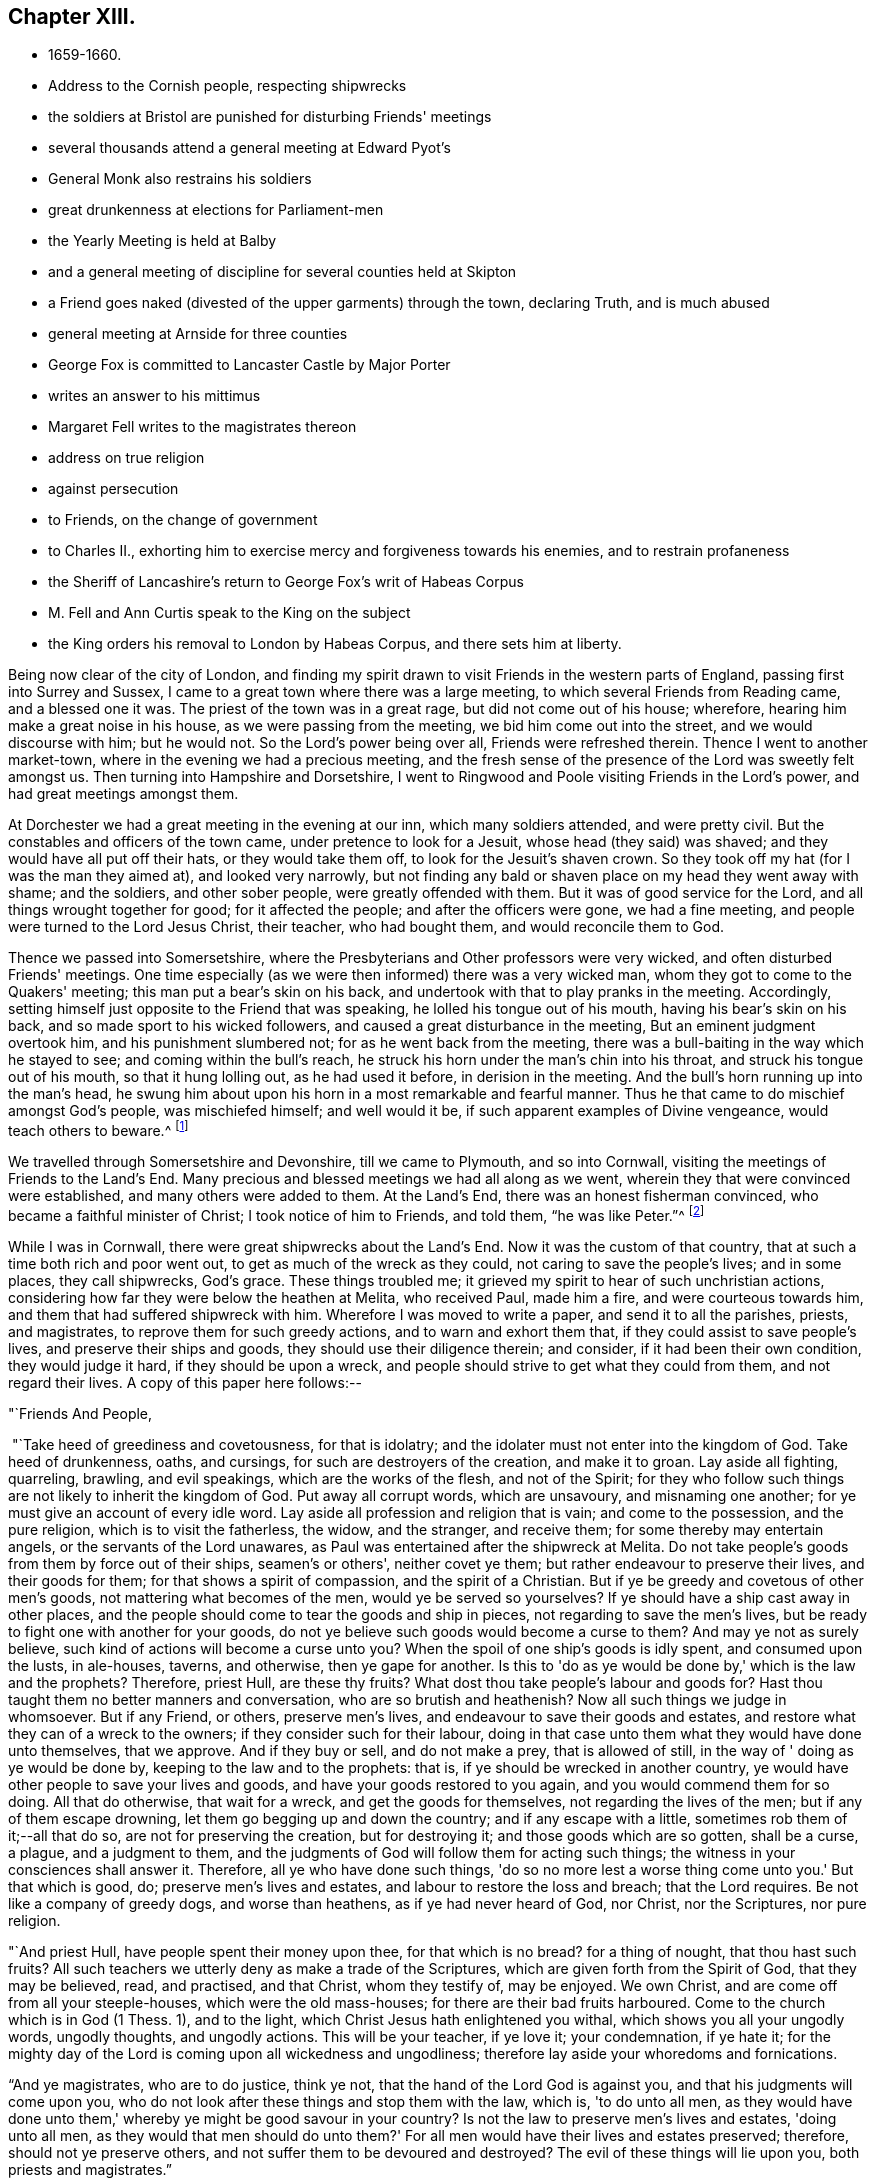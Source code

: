 == Chapter XIII.

[.chapter-synopsis]
* 1659-1660.
* Address to the Cornish people, respecting shipwrecks
* the soldiers at Bristol are punished for disturbing Friends' meetings
* several thousands attend a general meeting at Edward Pyot's
* General Monk also restrains his soldiers
* great drunkenness at elections for Parliament-men
* the Yearly Meeting is held at Balby
* and a general meeting of discipline for several counties held at Skipton
* a Friend goes naked (divested of the upper garments) through the town, declaring Truth, and is much abused
* general meeting at Arnside for three counties
* George Fox is committed to Lancaster Castle by Major Porter
* writes an answer to his mittimus
* Margaret Fell writes to the magistrates thereon
* address on true religion
* against persecution
* to Friends, on the change of government
* to Charles II., exhorting him to exercise mercy and forgiveness towards his enemies, and to restrain profaneness
* the Sheriff of Lancashire's return to George Fox's writ of Habeas Corpus
* M. Fell and Ann Curtis speak to the King on the subject
* the King orders his removal to London by Habeas Corpus, and there sets him at liberty.

Being now clear of the city of London,
and finding my spirit drawn to visit Friends in the western parts of England,
passing first into Surrey and Sussex,
I came to a great town where there was a large meeting,
to which several Friends from Reading came, and a blessed one it was.
The priest of the town was in a great rage, but did not come out of his house; wherefore,
hearing him make a great noise in his house, as we were passing from the meeting,
we bid him come out into the street, and we would discourse with him; but he would not.
So the Lord's power being over all, Friends were refreshed therein.
Thence I went to another market-town, where in the evening we had a precious meeting,
and the fresh sense of the presence of the Lord was sweetly felt amongst us.
Then turning into Hampshire and Dorsetshire,
I went to Ringwood and Poole visiting Friends in the Lord's power,
and had great meetings amongst them.

At Dorchester we had a great meeting in the evening at our inn,
which many soldiers attended, and were pretty civil.
But the constables and officers of the town came, under pretence to look for a Jesuit,
whose head (they said) was shaved; and they would have all put off their hats,
or they would take them off, to look for the Jesuit's shaven crown.
So they took off my hat (for I was the man they aimed at), and looked very narrowly,
but not finding any bald or shaven place on my head they went away with shame;
and the soldiers, and other sober people, were greatly offended with them.
But it was of good service for the Lord, and all things wrought together for good;
for it affected the people; and after the officers were gone, we had a fine meeting,
and people were turned to the Lord Jesus Christ, their teacher, who had bought them,
and would reconcile them to God.

Thence we passed into Somersetshire,
where the Presbyterians and Other professors were very wicked,
and often disturbed Friends' meetings.
One time especially (as we were then informed) there was a very wicked man,
whom they got to come to the Quakers' meeting; this man put a bear's skin on his back,
and undertook with that to play pranks in the meeting.
Accordingly, setting himself just opposite to the Friend that was speaking,
he lolled his tongue out of his mouth, having his bear's skin on his back,
and so made sport to his wicked followers, and caused a great disturbance in the meeting,
But an eminent judgment overtook him, and his punishment slumbered not;
for as he went back from the meeting,
there was a bull-baiting in the way which he stayed to see;
and coming within the bull's reach,
he struck his horn under the man's chin into his throat,
and struck his tongue out of his mouth, so that it hung lolling out,
as he had used it before, in derision in the meeting.
And the bull's horn running up into the man's head,
he swung him about upon his horn in a most remarkable and fearful manner.
Thus he that came to do mischief amongst God's people, was mischiefed himself;
and well would it be, if such apparent examples of Divine vengeance,
would teach others to beware.^
footnote:[Many were the judgments which overtook the persecutors of the Early Friends,
as related in their journals, and the histories of the Society.
The following occurred in Scotland, as related in Jaffray's diary:--"`James Skene,
who was generally known by the name of 'White James,' to distinguish
him from a very abusive and wicked man of the same name,
called 'Black James,' took great delight in inventing malicious slanders against Friends.
On one occasion, whilst he was repeating some wicked verses,
which he had composed on purpose to defame a worthy and innocent person,
he was in that instant suddenly struck down as one dead,
and was for some time deprived of his senses.
When he recovered, he acknowledged the just judgment of God upon him,
confessed the offence he had committed against this innocent people,
and gave proof of repentance by ever after abstaining from such practices.`"]

We travelled through Somersetshire and Devonshire, till we came to Plymouth,
and so into Cornwall, visiting the meetings of Friends to the Land's End.
Many precious and blessed meetings we had all along as we went,
wherein they that were convinced were established, and many others were added to them.
At the Land's End, there was an honest fisherman convinced,
who became a faithful minister of Christ; I took notice of him to Friends, and told them,
"`he was like Peter.`"^
footnote:[The honest fisherman mentioned here was Nicholas Jose,
who was a great sufferer for Christ's sake,
both in loss of goods and imprisonments in Launceston jail,
Pendenuis castle, and other places;
indeed scarcely a year passed over without his being called on to suffer
severely in some way or other for the testimony of a good conscience.
He was imprisoned with twenty-four other Friends, about the year 1689,
and continued in confinement till 1695.
For an interesting account of this worthy man,
see _Select Miscellanies,_ vol. iv., 250-255.]

While I was in Cornwall, there were great shipwrecks about the Land's End.
Now it was the custom of that country, that at such a time both rich and poor went out,
to get as much of the wreck as they could, not caring to save the people's lives;
and in some places, they call shipwrecks, God's grace.
These things troubled me; it grieved my spirit to hear of such unchristian actions,
considering how far they were below the heathen at Melita, who received Paul,
made him a fire, and were courteous towards him,
and them that had suffered shipwreck with him.
Wherefore I was moved to write a paper, and send it to all the parishes, priests,
and magistrates, to reprove them for such greedy actions,
and to warn and exhort them that, if they could assist to save people's lives,
and preserve their ships and goods, they should use their diligence therein;
and consider, if it had been their own condition, they would judge it hard,
if they should be upon a wreck,
and people should strive to get what they could from them, and not regard their lives.
A copy of this paper here follows:--

[.salutation]
"`Friends And People,

 "`Take heed of greediness and covetousness, for that is idolatry;
and the idolater must not enter into the kingdom of God.
Take heed of drunkenness, oaths, and cursings, for such are destroyers of the creation,
and make it to groan.
Lay aside all fighting, quarreling, brawling, and evil speakings,
which are the works of the flesh, and not of the Spirit;
for they who follow such things are not likely to inherit the kingdom of God.
Put away all corrupt words, which are unsavoury, and misnaming one another;
for ye must give an account of every idle word.
Lay aside all profession and religion that is vain; and come to the possession,
and the pure religion, which is to visit the fatherless, the widow, and the stranger,
and receive them; for some thereby may entertain angels,
or the servants of the Lord unawares,
as Paul was entertained after the shipwreck at Melita.
Do not take people's goods from them by force out of their ships, seamen's or others',
neither covet ye them; but rather endeavour to preserve their lives,
and their goods for them; for that shows a spirit of compassion,
and the spirit of a Christian.
But if ye be greedy and covetous of other men's goods,
not mattering what becomes of the men, would ye be served so yourselves?
If ye should have a ship cast away in other places,
and the people should come to tear the goods and ship in pieces,
not regarding to save the men's lives,
but be ready to fight one with another for your goods,
do not ye believe such goods would become a curse to them?
And may ye not as surely believe, such kind of actions will become a curse unto you?
When the spoil of one ship's goods is idly spent, and consumed upon the lusts,
in ale-houses, taverns, and otherwise, then ye gape for another.
Is this to 'do as ye would be done by,' which is the law and the prophets?
Therefore, priest Hull, are these thy fruits?
What dost thou take people's labour and goods for?
Hast thou taught them no better manners and conversation,
who are so brutish and heathenish?
Now all such things we judge in whomsoever.
But if any Friend, or others, preserve men's lives,
and endeavour to save their goods and estates,
and restore what they can of a wreck to the owners;
if they consider such for their labour,
doing in that case unto them what they would have done unto themselves, that we approve.
And if they buy or sell, and do not make a prey, that is allowed of still,
in the way of ' doing as ye would be done by, keeping to the law and to the prophets:
that is, if ye should be wrecked in another country,
ye would have other people to save your lives and goods,
and have your goods restored to you again, and you would commend them for so doing.
All that do otherwise, that wait for a wreck, and get the goods for themselves,
not regarding the lives of the men; but if any of them escape drowning,
let them go begging up and down the country; and if any escape with a little,
sometimes rob them of it;--all that do so, are not for preserving the creation,
but for destroying it; and those goods which are so gotten, shall be a curse, a plague,
and a judgment to them, and the judgments of God will follow them for acting such things;
the witness in your consciences shall answer it.
Therefore, all ye who have done such things,
'do so no more lest a worse thing come unto you.'
But that which is good, do; preserve men's lives and estates,
and labour to restore the loss and breach; that the Lord requires.
Be not like a company of greedy dogs, and worse than heathens,
as if ye had never heard of God, nor Christ, nor the Scriptures, nor pure religion.

"`And priest Hull, have people spent their money upon thee, for that which is no bread?
for a thing of nought, that thou hast such fruits?
All such teachers we utterly deny as make a trade of the Scriptures,
which are given forth from the Spirit of God, that they may be believed, read,
and practised, and that Christ, whom they testify of, may be enjoyed.
We own Christ, and are come off from all your steeple-houses,
which were the old mass-houses; for there are their bad fruits harboured.
Come to the church which is in God (1 Thess. 1),
and to the light, which Christ Jesus hath enlightened you withal,
which shows you all your ungodly words, ungodly thoughts, and ungodly actions.
This will be your teacher, if ye love it; your condemnation, if ye hate it;
for the mighty day of the Lord is coming upon all wickedness and ungodliness;
therefore lay aside your whoredoms and fornications.

"`And ye magistrates, who are to do justice, think ye not,
that the hand of the Lord God is against you, and that his judgments will come upon you,
who do not look after these things and stop them with the law, which is,
'to do unto all men,
as they would have done unto them,' whereby ye might be good savour in your country?
Is not the law to preserve men's lives and estates, 'doing unto all men,
as they would that men should do unto them?'
For all men would have their lives and estates preserved; therefore,
should not ye preserve others, and not suffer them to be devoured and destroyed?
The evil of these things will lie upon you, both priests and magistrates.`"

[.signed-section-signature]
G+++.+++ F.

"`__Postscript.--__All dear Friends who fear the Lord,
keep out of the ravenous world's spirit, which leads to destroy,
and which is out of the wisdom of God.
When ships are wrecked,
do not run to destroy and make havoc of ship and goods with the world;
but to save the men, and the goods for them; and so deny yourselves,
'and do unto them as ye would that they should do unto you.'`"

[.signed-section-signature]
G+++.+++ F.

This paper had good service among the people;
and Friends have endeavoured much to save the lives of the crews in times of wrecks,
and to preserve the ships and goods for them.
And when some that have suffered shipwreck, have been almost dead and starved,
Friends have taken them to their houses, to succour and recover them;
which is an act to be practised by all true Christians.

[.small-break]
'''

I had many precious, blessed, living meetings in Cornwall,
several eminent people being convinced in that county,
whom neither priests nor magistrates, by spoiling goods or imprisonments,
could make to forsake their Shepherd, the Lord Jesus, who bought them; and all Friends,
who were turned to Christ, their Teacher and Saviour,
being settled in peace and quietness upon him, their foundation,
we left them to the Lord Jesus Christ's teaching and ordering, fresh and green.
Thomas Lower, who had accompanied me through all that county,
brought me over Horse-bridge into Devonshire again; and after several meetings there,
we came into Somersetshire, where we had divers large and peaceable meetings;
and so passed through the county, visiting Friends, till we came to Bristol.

I entered Bristol on the seventh day of the week.
The day before, the soldiers came with their muskets into the meeting,
and were exceedingly rude, beating and striking Friends with them,
and drove them out of the orchard in a great rage, threatening what they would do,
if Friends came there again.
For the mayor and the commander of the soldiers had, it seems,
combined together to make a disturbance amongst Friends.
When Friends told me what a rage there was in the town,
how they were threatened by the mayor and soldiers,
and how unruly the soldiers had been the day before, I sent for several Friends,
as George Bishop, Thomas Gouldney, Thomas Speed, and Edward Pyot,
and desired them to go to the mayor and aldermen, and request them,
seeing he and they had broken up our meetings,
to let Friends have the town-hall to meet in;
and for the use of it Friends would give them twenty pounds a-year,
to be distributed amongst the poor;
and when the mayor and aldermen had business to do in it, Friends would not meet in it,
but only on First-days.
These Friends were astonished at this,
and said the mayor and aldermen would think that they were mad.
I said, nay; for this would be a considerable benefit to the poor.
And it was upon me from the Lord to bid them go.
At last they consented, and went, though in the cross to their own wills.
When they had laid the thing before the mayor, he said,
"`for his part he could consent to it, but he was but one:`"
and he told Friends of another great hall they might have,
but that they did not accept, it being inconvenient.
So Friends came away, leaving the mayor in a very loving frame towards them;
for they felt the Lord's power had come over him.
When they came back,
I spoke to them to go also to the colonel that commanded the soldiers,
and lay before him the rude conduct of his soldiers,
how they came armed amongst innocent people, who were waiting upon,
and worshipping the Lord; but they were backward to go to him.

Next morning, being first day, we went to the meeting in the orchard,
where the soldiers had so lately been so rude.
After I had declared the truth some time in the meeting,
there came in many rude soldiers and people, some with drawn swords.
The innkeepers had made some of them drunk; and one had bound himself with an oath,
to cut down and kill the man that spoke.
He came pressing in, through all the crowd of people, to within two yards of me,
and stopped at those four Friends before mentioned (who should
have gone to the colonel as I would have had them),
and began jangling with them.
Suddenly I saw his sword was put up and gone: for the Lord's power came over all,
and chained him with the rest.
We had a blessed meeting,
and the Lord's everlasting power and presence was felt amongst us.
On the day following, the four Friends went and spoke with the colonel,
and he sent for the soldiers, and cut and slashed some of them before the Friends' faces;
which when I heard of I blamed the Friends for letting him do so,
and also that they did not go on the seventh day, as I would have had them,
which might have prevented this cutting of the soldiers,
and the trouble they gave at our meeting.
But thus the Lord's power came over all those persecuting, bloody minds,
and the meeting there was held in peace for a good while after without disturbance.

I had then also a general meeting at Edward Pyot's, near Bristol,
at which it was supposed were several thousands;
for besides Friends from many parts thereabouts, some of the Baptists and Independents,
with their teachers, came to it, and many of the sober people of Bristol;
insomuch that the people that stayed behind said,
"`the city looked naked,`" so many were gone out of it to this meeting.
It was very quiet, many glorious truths were opened to the people,
and the Lord Jesus Christ was set up,
who was the end of all figures and shadows of the law, and the first covenant.
It was declared to the people that all figures and shadows were given to man,
after he fell; and that all the rudiments and inventions of men,
which have been set up in Christendom, many of which were Jewish and heathenish,
were not set up by the command of Christ;
and all images and likenesses man has made to himself, or for himself,
whether of things in heaven or things in earth,
have been since he lost the image and likeness of God, which God made him in.
But now Christ is come to redeem, translate, convert,
and regenerate man out of all these things that he hath set up in the fall,
out of the true types, figures, and shadows also, and out of death and darkness,
into the light, life, and image of God again,
which man and woman were in before they fell.
Therefore all now should come, and all might come to receive, Christ Jesus,
the substance, by his light, Spirit, grace, and faith; and should live and walk in him,
the Redeemer and Saviour.

And as we had much work with priests and professors, who pleaded for imperfection,
I was opened to declare and manifest unto them,
that Adam and Eve were perfect before they fell; and God saw that all that he had made,
was good, and he blessed it.
But imperfection came in by the fall, through man and woman's hearkening to the devil,
who was out of truth.
And though the law made nothing perfect,
yet it made way for the bringing in of the better hope, which hope is Christ,
who destroys the devil and his works, that made man and woman imperfect.
Christ saith to his disciples, "`Be ye perfect,
even as your heavenly Father is perfect:`" and he, who himself was perfect,
comes to make man and woman perfect again,
and brings them again to the state which God made them in.
So he is the maker up of the breach, and the peace between God and man.
That this might the better be understood by the lowest capacities,
I used a comparison of two old people, that had their house broken down by au enemy,
so that they, with all their children, were liable to all storms and tempests.
And there came some to them that pretended to be workmen,
and offered to build up their house again, if they would give them so much a-year:
but when they had got their money, they left their house as they found it.
After this manner came a second, third, fourth, fifth, and sixth,
each with his several pretence, to build up the old house,
and each got the people's money; and then cried, "`they could not rear up the house,
nor could the breach be made up; for there is no perfection here, cry they;
the house can never be perfectly built up again in this life;`"
though they had taken the people's money for the doing of it.
For all the sect-masters in Christendom (so called)
have pretended to build up Adam and Eve's fallen house,
and when they have got people's money,
they tell them the work cannot be perfectly done here; and so their house lies as it did.
But I told the people, Christ was come to do it freely, who, by one offering,
hath perfected for ever all them that are sanctified,
and renews them into the image of God, which man and woman were in before they fell,
and makes man and woman's house as perfect again as God made them at the first: and this,
Christ, the heavenly man, doth freely.
Therefore all are to look unto him, and all that have received him, are to walk in him,
the life, the substance, the first and the last, the rock of ages,
and foundation of many generations.
Largely were these, and many other things, opened and declared unto the people,
the word of life was preached, which doth live and abide;
and all were exhorted to hear and obey that which liveth and abideth,
that by it all might be born again of the immortal Seed,
and feed on the milk of the Word.
A glorious meeting there was, wherein the Lord's everlasting Seed, Christ Jesus,
was set over all, and Friends parted in the power and Spirit of the Lord,
in peace and in his truth, that is over all.

About this time the soldiers under General Monk's command were
rude mid troublesome at Friends' meetings in many places,
whereof complaint being made to him, he gave forth the following order,
which somewhat restrained them:--

[.signed-section-context-open]
"`St. James's, the 9th of March,1659.

"`I do require all officers and soldiers to forbear to
disturb the peaceable meetings of the Quakers,
they doing nothing prejudicial to the Parliament or Commonwealth of England.

[.signed-section-signature]
"`George Monk.`"

After the meeting at Edward Pyot's I passed to Oldeston, to Nails-Worth,
and to Nathaniel Crisp's; where there was a large meeting,
and several soldiers at it, but quiet.
From thence we passed to Gloucester, visiting meetings.
In Gloucester we had a peaceable meeting, though the town was very rude, and divided;
for one part of the soldiers were for the king, and another for the parliament.'
As I passed out of the town, over the bridge, Edward Pyot being with me,
the soldiers there said, "`they were for the king;`" but after we were past them,
and they understood it was I, they were in a great rage that I had escaped them,
and said, "`had they known it had been I, they would have shot me with hail-shot,
rather than I should have escaped them.`"
But the Lord prevented their devilish design,
and brought me safe to Colonel Grimes's house, where we had a large general meeting,
and the Lord's truth and power was set over all; Friends were established upon the Rock,
and settled under the Lord Jesus Christ's teaching.

We passed thence to Tewkesbury, and so to Worcester,
visiting Friends in their meetings as we went.
And in all my time I never saw the like drunkenness as in the towns,
for they had been choosing parliament-men.
At Worcester the Lord's truth was set over all, people were finely settled therein,
and Friends praised the Lord; nay, I saw the very earth rejoiced.
Yet great fears and troubles were in many people, and a looking for the king's coming in,
and all things being altered.
They would ask me what I thought of times and things.
I told them the Lord's power was over all, and his light shone over all;
that fear would take hold only on the hypocrites, such as had not been faithful to God,
and on our persecutors.
For in my travail and sufferings at Reading, when people were at a stand,
and could not tell what might come in, and who might rule,
I told them the Lord's power was over all (for I had travelled through in it),
and his day shined, whosoever should come in; and whether the king came in or not,
all would be well to them that loved the Lord, and were faithful to him.
Therefore I bid all Friends fear none but the Lord,
and keep in his power that was over all.

From Worcester I visited Friends in their meetings, till I came to Badgley,
and thence I went to Drayton, in Leicestershire, to visit my relations.
While there, one Burton, a justice, hearing I had a good horse,
sent a warrant to search for me and my horse; but I was gone before they came;
and so he missed of his wicked end.
I passed on to Twy-Cross, Swannington, and Derby, where I visited Friends,
and found my old jailer amongst them,
who had formerly kept me in the house of correction there, now convinced of the truth,
which I then suffered under him for.
Passing into Derbyshire and Nottinghamshire, I came to Synderhillgreen,
visiting Friends through all those parts in their meetings,
and so on to Balby in Yorkshire,
where our Yearly Meeting at that time was held in a great orchard of John Killam's,
where it was supposed some thousands of people and Friends were gathered together.
In the morning I heard that a troop of horse was sent from York, to break up our meeting,
and that the militia, newly raised, was to join them.
I went into the meeting, and stood up on a great stool, and after I had spoken some time,
two trumpeters came up, sounding their trumpets near me,
and the captain of the troop cried, "`Divide to the right and left,
and make way;`" then they rode up to me.
I was declaring the everlasting truth, and word of life, in the mighty power of the Lord.
The captain bid me "`come down, for he was come to disperse our meeting.`"
After some time I told him they all knew we were a peaceable people,
and used to have such great meetings; but if he apprehended that we met in a hostile way,
I desired him to make search among us,
and if he found either sword or pistol about any there, let such suffer.
He told me, "`he must see us dispersed, for he came all night on purpose to disperse us.`"
I asked him, "`what honour it would be to him,
to ride with swords and pistols amongst so many unarmed men and women as there were?
If he would be still and quiet,
our meeting probably might not continue above two or three hours; and when it was done,
as we came peaceably together, so we should part;
for he might perceive the meeting was so large,
that all the country thereabouts could not entertain them,
but that they intended to depart towards their homes at night.`"
He said, "`he could not stay to see the meeting ended,
but must disperse them before he went.`"
I desired him then, if he himself could not stay,
that he would let a dozen of his soldiers stay,
and see the order and peaceableness of our meeting.
He said, "`he would permit us an hour's time;`" and left half a dozen soldiers with us.
Then he went away with his troop, and Friends of the house gave the soldiers that stayed,
and their horses, some meat.
When the captain was gone, the soldiers that were left told us,
"`we might stay till night if we would.`"
But we stayed but about three hours after, and had a glorious, powerful meeting;
for the presence of the living God was manifest amongst us; the Seed, Christ,
was set over all, and Friends were built upon him, the foundation,
and settled under his glorious, heavenly teaching.
After the meeting, Friends passed away in peace,
greatly refreshed with the presence of the Lord, and filled with joy and gladness,
that the Lord's power had given them such dominion.
Many of the militia soldiers stayed also,
and were much vexed that the captain and troopers had not broken up our meeting,
and cursed them.
It was reported that they intended to do us some mischief that day; but the troopers,
instead of assisting them, were rather assistant to us, in not joining with them,
as they expected, but preventing them from doing the mischief they designed.
Yet this captain was a desperate man, for it was he that had said to me in Scotland,
that "`he would obey his superior's commands;
and if it were to crucify Christ he would do it;
or execute the great Turk's commands against the Christians, if he were under him.`"
So that it was an eminent power of the Lord, which chained both him and his troopers,
and those envious militia-soldiers also, who went away,
not having power to hurt any of us, nor to break up our meeting.
Next day we had a heavenly meeting at Warmsworth
of Friends in the ministry and several others;
and then Friends parted.
As they passed through the country, several were taken up.
For the day that our first meeting was held on, Lambert was routed,
and it made great confusion in the country;
but Friends were not kept long in prison at that time.
As I went to this meeting at Balby,
there came several to me at Skegby in Nottinghamshire,
that were then going to be soldiers under Lambert, and would have bought my horse of me;
and because I would not sell him, they were in a great rage against me,
using many threatening words; but I told them,
"`God would confound and scatter them;`" and within two or three days after,
they were scattered indeed.

From Warmsworth I passed in the Lord's power to Barton-Abbey where I had a great meeting;
and thence to Thomas Taylor's, and so to Skipton,
where there was a general meeting of men Friends out of many counties,
concerning the affairs of the church.^
footnote:[General Meetings and Yearly Meetings appear
to have been somewhat similar in their character,
They were held in various parts.
The first of which we have any account took place at Swannington,
in Leicestershire, in 1654.]
A Friend went naked, divested of the upper garments through the town, declaring truth,
and he was much beaten.
Some others also came to me all bloody.
As I walked in the street, a desperate fellow had an intent to do me a mischief;
but he was prevented, and our meeting was quiet.
To this meeting came many Friends out of most parts of the nation;
for it was about business relating to the church,
both in this nation and beyond the seas.
Several years before, when I was in the North,
I was moved to recommend the setting up of this meeting for that service;
for many Friends suffered in divers parts of the nation,
their goods were taken from them contrary to the law,
and they understood not how to help themselves, or where to seek redress.
But after this meeting was set up, several Friends who had been magistrates,
and others that understood something of the law, came thither,
and were able to inform Friends, and to assist them in gathering np the sufferings,
that they might be laid before the justices, judges, or Parliament.
This meeting had stood several years,
and divers justices and captains had come to break it up;
but when they understood the business Friends met about,
and saw their books and accounts of collections for relief of the poor,
how we took care one county to help another, and to help our friends beyond the seas,
and provide for our poor, that none of them should be chargeable to their parishes, etc.,
the justices and officers confessed we did their work,
and passed away peaceably and lovingly, commending Friends' practice.
Sometimes there would come two hundred of the poor of other people,
and wait there till the meeting was done (for all the country
knew we met about the poor) and after the meeting,
Friends would send to the bakers for bread,
and give every one of these poor people a loaf, how many soever there were of them;
for we were taught to "`do good unto all; though especially to the household of faith.`"

After this meeting I visited Friends in their meetings, till I came to Lancaster;
whence I went to Robert Widders's, and so to Arnside,
where I had a general meeting for all the Friends in Westmorland, Cumberland,
and Lancashire.
It was quiet and peaceable, and the living presence of the Lord was amongst us.
I went back with Robert Widders; and Friends all passed away,
fresh in the life and power of Christ, in which they had dominion,
being settled upon him, the heavenly rock and foundation.
After the meeting, there came several rude fellows, serving-men,
belonging to one called Sir George Middleton, a justice that lived near,
to make some disturbance, as it was thought.
The meeting being ended, they did nothing there;
but lighting on three women Friends going from it,
they set upon them with impudent scoffs,
and one of them carried himself very abusively and immodestly towards them.
The same man abused other Friends also,
and was so outrageous that he would have cut them with an axe;
but was restrained by some of his fellows.
Another time the same man set upon six Friends that were going to meeting, at Yelland,
and beat and abused them very much, so that he bruised their faces,
and shed much of their blood, wounding them very sore,
one of them in several parts of his body; yet they lifted not up a hand against him,
but gave him their backs and their cheeks to beat.

From Robert Widders's I went next day to Swarthmore,
Francis Howgill and Thomas Curtis being with me.
I had not been long there before Henry Porter, a justice,
sent a warrant by the chief constable and three petty constables to apprehend me.
I had a sense of this beforehand;
and being m the parlour with Richard Richardson and Margaret Fell, her servants came,
and told her there were some come to search the house for arms;
and they went up into the chambers under that pretence.
It came upon me to go out to them; and as I was going by some of them, I spoke to them;
whereupon they asked me my name.
I readily told them my name; and then they laid hold on me, saying,
"`I was the man they looked for,`" and led me away to Ulverstone.
They kept me all night at the constable's house,
and set a guard of fifteen or sixteen men to watch me; some of whom sat in the chimney,
for fear I should go up it; such dark imaginations possessed them.
They were very rude and uncivil, and would neither suffer me to speak to Friends,
nor suffer them to bring me necessaries; but with violence thrust them out,
and kept a strong guard upon me.
Very wicked and rude they were, and a great noise they made about me.
One of the constables, whose name was Ashburnham, said,
"`He did not think a thousand men could have taken mc.`"
Another of the constables, whose name was Mount, a very wicked man, said,
"`He would have served Judge Fell himself so, if he had been alive,
and he had had a warrant for him.`"
Next morning, about six,
I was putting on my boots and spurs to go with them before some justice;
but they pulled off the latter, took my knife out of my pocket,
and hastened me away along the town, with a party of horse and abundance of people,
not suffering me to stay till my own horse came down.
When I was gone about a quarter of a mile with them, some Friends,
with Margaret Fell and her children, came towards me;
and then a great party of horse gathered about me in a mad rage and fury, crying out,
"`Will they rescue him? Will they rescue him?`"
Whereupon I said unto them,
"`Here is my hair, here is my back, here are my cheeks, strike on!`"
With these words their heat was a little assuaged.
Then they brought a little horse, and two of them took up one of my legs,
and put my foot in the stirrup, and two or three lifting over my other leg,
set me upon it behind the saddle, and so led the horse by the halter;
but I had nothing to hold by.
When they were come some distance out of the town, they beat the little horse,
and made him kick and gallop; whereupon I slipped off him, and told them,
"`They should not abuse the creature.`"
They were much enraged at my getting off, and took me by the legs and feet,
and set me upon the same horse, behind the saddle again; and so led it about two miles,
till they came to a great water called the Carter-ford.
By this time my own horse was come to us, and the water being deep,
and their little horse scarcely able to carry me through, they let me get upon my own,
through the persuasion of some of their own company, leading him through the water.
One wicked fellow kneeled down, and lifting up his hands, blessed God, that I was taken.
When I was come over the Sands,
I told them I heard I had liberty to choose what justice I would go before;
but Mount and the other constables cried, "`No, I should not.`"
Then they led me to Lancaster, about fourteen miles,
and a great triumph they thought to have had; but as they led me,
I was moved "`to sing praises to the Lord, in his triumphing power over all.`"

When I was come to Lancaster, the spirits of the people being mightily up,
I stood and looked earnestly upon them; and they cried, "`Look at his eyes!`"
After a while I spoke to them; and then they were pretty sober.
Then came a young man, and took me to his house;
and after a little time the officers had me to Major Porter's, the justice,
and who had sent forth the warrant against me; he had several others with him.
When I came in, I said, "`Peace be amongst you!`"
Porter asked me, "`Why I came down into the country that troublesome time?`"
I told him, "`To visit my brethren.`"
"`Then,`" said he, "`you have great meetings up and down.`"
I told him though we had, our meetings were known throughout the nation to be peaceable,
and we were a peaceable people.
He said, "`We saw the devil in people's faces.`"
I told him, "`If I saw a drunkard, or a swearer, or a peevish, heady man,
I could not say I saw the Spirit of God in him.`"
And I asked him, "`If he could see the Spirit of God?`"
He said, "`We cried against their ministers.`"
I told him, while we were as Saul, sitting under the priests,
and running up and down with their packets of letters,
we were never called pestilent fellows, nor makers of sects;
but when we were come to exercise our consciences towards God and man,
we were called pestilent fellows, as Paul was.
He said, we could express ourselves well enough, and he would not dispute with me;
but he would restrain me.
I desired to know, "`for what,
and by whose order he sent his warrant for me;`" and I complained to
him of the abuse of the constables and other officers,
after they had taken me, and in their bringing me thither.
He would not take notice of that, but told me, "`He had an order,
but would not let me see it; for he would not reveal the king's secrets;`" and besides,
"`a prisoner,`" he said, "`was not to see for what he was committed.`"
I told him, that was not reason; for how should he make his defence then?
I said, "`I ought to have a copy of it;`" but he said,
"`There was a judge once that fined a man for
letting a prisoner have a copy of his mittimus;
and,`" said he, "`I have an old clerk, though I am a young justice.`"
Then he called to his clerk, saying, "`Is it not ready yet?
Bring it,`" meaning the mittimus; but it not being ready, he said to me,
"`I was a disturber of the nation.`"
I told him, I had been a blessing to the nation,
in and through the Lord's power and truth,
and the Spirit of God in all consciences would answer it.
Then he charged me as "`an enemy to the king; that I endeavoured to raise a new war,
and imbrue the nation in blood again.`"
I told him, I had never learned the postures of war,
but was clear and innocent as a child concerning those things, and therefore was bold.
Then came the clerk with the mittimus, and the jailer was sent for,
and commanded to take and put me into the Dark-house, and to let none come to me;
but keep me there a close prisoner, till I should be delivered by the king or parliament.
Then the justice asked the constables where my horse was; "`for I hear,`" said he,
"`that he has a good horse; have ye brought it?`"
I told him where my horse was, but he did not meddle with him.
As they took me to the jail, the constable gave me my knife again,
and then asked me to give it him; but I told him, nay, he had not been so civil to me.
So they put me into the jail, and the under-jailer, one Hardy, a very wicked man,
was exceedingly rude and cruel, and many times would not let me have meat brought in,
but as I could get it under the door.
Many people came to look at me, some in great rage, and very uncivil and rude.
Once there came two young priests, and very abusive they were;
the worst of people could not be worse.
Amongst those that came in this manner, did Preston's wife, of Howker, was one.
She used many abusive words, telling me,
"`My tongue should be cut out,`" and that "`I should be hanged;`" showing me the gallows.
But the Lord God cut her off, and she died in a miserable condition.

Being now a close prisoner in the common jail at Lancaster,
I desired Thomas Cummins and Thomas Green to go to the jailer,
and desire of him a copy of my mittimus, that I might know what I stood committed for.
They went; and the jailer answered, "`he could not give a copy of it,
for another had been fined for so doing;`" but he gave them liberty to read it over.
To the best of their remembrance the matters therein charged against me were,
"`that I was a person generally suspected to be
a common disturber of the peace of the nation,
an enemy to the king, and a chief upholder of the Quakers' sect; and that,
together with others of my fanatic opinion,
I have of late endeavoured to raise insurrections in these parts of the country,
and to embroil the whole kingdom in blood.
Wherefore the jailer was commanded to keep me in safe custody,
until I should be released by order of the king and parliament.`"

When I had thus got the heads of the charge contained in the mittimus,
I wrote a plain answer, in vindication of my innocency in each particular; as follows:--

[.small-break]
'''

"`I am a prisoner at Lancaster, committed by Justice Porter.
A copy of the mittimus I cannot get, but such expressions I am told are in it,
as are very untrue;
as 'that I am generally suspected to be a common disturber of the nation's peace,
an enemy to the king, and that I, with others,
endeavour to raise insurrections to embroil the nation in blood,
all which is utterly false, and I do, in every part thereof, deny it.
For I am not a person generally suspected to be a disturber of the nation's peace,
nor have I given any cause for such suspicion;
for through the nation I have been tried for these things formerly.
In the days of Oliver, I was taken up on pretence of raising arms against him,
which was also false; for I meddled not with raising arms at all.
Yet I was then carried up a prisoner to London, and brought before him;
when I cleared myself, and denied the drawing of a carnal weapon against him,
or any man upon the earth; for my weapons are spiritual,
which take away the occasion of war, and lead into peace.
Upon my declaring this to Oliver, I was set at liberty by him.
After this I was taken, and sent to prison by Major Ceely in Cornwall, who,
when I was brought before the judge, informed against me, 'that I took him aside,
and told him, that I could raise forty thousand men in an hour's time,
to involve the nation in blood, and bring in King Charles.'
This also was utterly false, and a lie of his own inventing, as was then proved upon him:
for I never spoke any such word to him.
I never was found in any plot; I never took any engagement or oath;
nor ever learned war-postures.
As those were false charges against me then, so are these now,
which come from Major Porter, who is lately appointed to be justice,
but wanted power formerly to exercise his cruelty against us;
which is but the wickedness of the old enemy.
The peace of the nation I am not a disturber of, nor ever was; but seek the peace of it,
and of all men, and stand for all nations' peace, and all men's peace upon the earth,
and wish all knew my innocency in these things.

"`And whereas Major Porter says, 'I am an enemy to the king:' this is false;
for my love is to him and to all men, though they be enemies to God, to themselves,
and to me.
And I can say, it is of the Lord that he is come in,
to bring down many unrighteously set up;
of which I had a sight three years before he came in.
It is much he should say I am an enemy to the king, for I have no reason so to be,
he having done nothing against me.
But I have been often imprisoned and persecuted these eleven or twelve years
by them that have been against both the king and his father,
even the party that Porter was made a major by, and bore arms for;
but not by them that were for the king.
I was never an enemy to the king, nor to any man's person upon the earth.
I am in the love that fulfils the law, which thinks no evil, but loves even enemies,
and would have the king saved, and come to the knowledge of the truth,
and be brought into the fear of the Lord, to receive his wisdom from above,
by which all things were made and created;
that with that wisdom he may order all things to the glory of God.

"`Whereas he calls me, 'a chief upholder of the Quakers' sect.'
I answer: the Quakers are not a sect, but are in the power of God,
which was before sects were; they witness the election before the world began,
and are come to live in the life, which the prophets and apostles lived in,
who gave forth the Scriptures; therefore are we hated by envious, wrathful, wicked,
and persecuting men.
But God is the upholder of us all by his mighty power,
and preserves us from the wrath of the wicked, that would swallow us up.

"`And whereas he says, 'that I, together with others of my fanatic opinion,
as he calls it, have of late endeavoured to raise insurrections,
and to embroil the whole kingdom in blood:' I say this is altogether false;
to these things I am as a child, and know nothing of them.
The postures of war I never learned: my weapons are spiritual and not carnal:
for with carnal weapons I do not fight: I am a follower of him who said,
'My kingdom is not of this world.'
And though these lies and slanders are raised upon me,
I deny the drawing of any carnal weapon against the king or parliament,
or any man upon earth; for I am come to the end of the law, 'to love enemies,
and wrestle not with flesh and blood but am in that which saves men's lives.
A witness I am against all murderers, plotters,
and all such as would 'imbrue the nation in blood for
it is not in my heart to have any man's life destroyed.
And as for the word fanatic, which signifies furious, foolish, mad, etc,
he might have considered himself, before he had used that word,
and have learned the humility which goes before honour.
We are not furious, foolish, or mad;
but through patience and meekness have borne lies and slanders,
and persecutions many years, and have undergone great sufferings.
The spiritual man that wrestles not with flesh and blood, and the Spirit,
that reproves sin in the gate, which is the Spirit of truth, wisdom, and sound judgment;
this is not mad, foolish, furious, which fanatic signifies; but all are of a mad,
furious, foolish spirit, that wrestle with flesh and blood, with carnal weapons,
in their furiousness, foolishness, and rage.
This is not the Spirit of God, but of error, that persecutes in a mad, blind zeal,
like Nebuchadnezzar and Saul.

"`Now, inasmuch as I am ordered to be kept prisoner,
till I be delivered by order from the king or parliament,
therefore have I written these things to be laid before you, the king and parliament,
that ye may consider of them before ye act any thing therein; that ye may weigh,
in the wisdom of God, the intent and end of men's spirits,
lest ye act the thing that will bring the hand of the Lord upon you, and against you,
as many have done before, who have been in authority, whom God hath overthrown,
in whom we trust, whom we fear and cry unto day and night;--who hath heard us, doth,
and will hear us, and avenge our cause.
For much innocent blood has been shed;
and many have been persecuted to death by such as have been in authority before you,
whom God hath vomited out, because they turned against the just.
Therefore consider your standing, now that ye have the day,
and receive this as a warning of love to you.

[.signed-section-closing]
"`From an innocent sufferer in bonds, and close prisoner in Lancaster Castle, called

[.signed-section-signature]
"`George Fox.`"

Upon my being taken and forcibly carried away from Margaret Fell's house,
and charged with things of so high a nature, she was concerned,
looking upon it to be an injury offered to herself.
Whereupon she wrote the following lines, and distributed them:--

[.blurb]
=== "`To all Magistrates, concerning the wrong taking up, and imprisoning of George Fox at Lancaster.

"`I do inform the governors of this nation, that Henry Porter, mayor of Lancaster,
sent a warrant, with four constables, to my house,
for which he had no authority or order.
They searched my house, and apprehended' George Fox in it,
who was not guilty of the breach of any law, or of any offence against any in the nation.
After they had taken him, and brought him before the said Henry Porter, bail was offered,
what he would demand, for his appearance, to answer what could be laid to his charge;
but he contrary to law, if he had taken him lawfully) refused to accept of any bail,
and put him in close prison.
After he was in prison, a copy of his mittimus was demanded,
which ought not to be denied to any prisoner,
so that he may see what is laid to his charge; but it was denied him:
a copy he could not have, they were suffered only to read it over.
Everything that was there charged against him was utterly false;
he was not guilty of any one charge in it,
as will be proved and manifested to the nation.
Let the governors consider it.
I am concerned in this thing, inasmuch as he was apprehended in my house;
and if he be guilty, I am too.
So I desire to have this searched out.

[.signed-section-signature]
"`Margaret Fell.`"

After this Margaret Fell determined to go to London,
to speak with the king about my being taken, and to show him the manner of it,
and the unjust dealing and evil usage I had received.
When Justice Porter heard of this, he vapoured, that he would go and meet her in the gap.
But when he came before the king,
having been a zealous man for the parliament against the king,
several of the courtiers spoke to him concerning his plundering their houses;
so that he quickly had enough of the court, and soon returned into the country.
Meanwhile the jailer seemed very fearful, and said,
he was afraid Major Porter would hang him, because he had not put me in the Dark-house.
But when the jailer waited on him, after his return from London,
he was very blank and down, and asked,
"`how I did,`" pretending he would find a way to set me at liberty.
But having overshot himself in his mittimus,
by ordering me "`to be kept a prisoner till I should be delivered by the king or
parliament,`" he had put it out of his power to release me if he would.
He was the more down also upon reading a letter which I sent him;
for when he was in the height of his rage and threats against me,
and thought to ingratiate himself into the king's favour by imprisoning me,
I was moved to write to him, and put him in mind,
"`how fierce he had been against the king and his party,
though now he would be thought zealous for the king.`"
Among other things in my letter, I called to his remembrance,
that when he held Lancaster Castle for the parliament against the king,
he was so rough and tierce against those that favoured the king, that he said,
"`he would leave them neither dog nor cat,
if they did not bring him provision to the castle.`"
I asked him also, "`whose great buck's horns those were, that were in his house;
and where he had both them and the wainscot from that he ceiled his house withal;
had he them not from Hornby Castle?`"

About this time Ann Curtis, of Reading, came to see me;
and understanding how I stood committed, it was upon her also to go to the king about it.
Her father, who had been sheriff of Bristol,
had been hung near his own door for endeavouring to bring in the king;
on which consideration she had some hopes the king might hear her on my behalf.
Accordingly, when she returned to London,
she and Margaret Pell went to the king together, who,
when he understood whose daughter she was, received her kindly.
And her request to him being "`to send for me up,
and hear the cause himself,`" he promised her he would,
and commanded his secretary to send down an order for bringing me up.
But when they came to the secretary for the order, he, being no friend to us, said,
"`it was not in his power; he must act according to law,
and I must be brought up by an _habeas corpus_ before the judges.`"
So he wrote to the judge of the King's Bench, signifying that it was the king's pleasure,
that I should be sent up by an _habeas corpus_.
Accordingly a writ was sent down, and delivered to the sheriff;
but because it was directed to the chancellor of Lancaster,
the sheriff put it off to him; on the other hand,
the chancellor would not make the warrant upon it, but said the sheriff must do that.
At length both chancellor and sheriff were got together; but being both enemies to truth,
they sought occasion for delay, and found, they said, an error in the writ, which was,
that being directed to the chancellor, it stated,
"`George Fox in prison under your custody,`" whereas the prison I was in was not,
they said, in the chancellor's custody, but in the sheriff's;
so the word your should have been his.
On this they returned the writ to London, only to have that one word altered.
When it was altered, and brought down again, the sheriff refused to carry me up,
unless I would seal a writing to him, and become bound to pay for the sealing,
and the charge of carrying me up; which I refused,
telling them I would not seal anything to them, nor be bound.
So the matter rested a while, and I continued in prison.
Meanwhile the assize came on; but as there was a writ for removing me up,
I was not brought before the judge.
At the assize many people came to see me;
and I was moved to speak out of the jail window to them,
and show them "`how uncertain their religion was; and that every sort, when uppermost,
had persecuted the rest.
When Popery was uppermost, people had been persecuted for not following the mass;
and they who then held up the mass cried, 'It was the higher power,
and people must be subject to the higher power.'
Afterwards, they that set up the Common Prayer persecuted others for not following that;
saying, 'It was the higher power then also, and we must be subject to that.'
Since that, the Presbyterians and Independents cried each of them,
'We must be subject to the higher power, and submit to the directory of the one,
and the church-faith of the other.'
Thus all, like the apostate Jews, have cried, 'Help, men of Israel,
against the true Christians.'
So people might see, how uncertain they are of their religions.
But I directed them to Christ Jesus, that they might be built upon him,
the rock and foundation, that changeth not.`"
Much on this wise I declared to them, and they were quiet and very attentive.
Afterwards I gave forth a paper concerning True Religion, as follows:--

[.small-break]
'''

"`True Religion is the true rule, and right way of serving God;
a pure stream of righteousness, flowing from the image of God;
the life and power of God planted in the heart and mind by the law of life,
which bringeth the soul, mind, spirit, and body to be conformable to God,
the Father of spirits, and to Christ;
so that they come to have fellowship with the Father and the Son,
and with all his holy angels and saints.
This religion is from above, pure and undefiled before God,
leads to visit the fatherless, widows, and strangers,
and keeps from the spots of the world.
This religion is above all the defiled, spotted religions in the world,
that keep not their professors from defilement, but leave them impure, below,
and spotted; whose fatherless, and widows, and strangers beg up and down the streets.`"

[.signed-section-signature]
G+++.+++ F.

[.offset]
Soon after I gave forth a paper against persecution, as follows:--

"`The Papists, Common-Prayer-men, Presbyterians, Independents,
and Baptists persecute one another about their own inventions, their mass, common-prayer,
directory, and church-faith, which they have made, and framed, and not for the truth;
for they know not what spirit they are of, who persecute,
and would have men's lives destroyed about church-worship and religion, as saith Christ;
who also said, 'He came not to destroy men's lives, but to save them.'
Now we cannot trust our bodies, souls,
or spirits into the hands of those that know not what spirit they are of,
but will persecute and destroy men's lives, and not save them;
they know not what spirit they are of themselves,
therefore they are not fit to be trusted with others.
They would destroy by a law, as the disciples once would have done by prayer,
who would have commanded 'fire to come down from heaven'
to destroy them that would not receive Christ.
But Christ rebuked them, and told them they did not know what spirit they were of.
If they did not know what spirit they were of,
do these who have persecuted about church and religion since the apostles' days,
who would compel men's bodies, goods, lives, souls,
and estates into their hands by a law, or make them suffer?
Those that destroy men's lives are not the ministers of Christ, the Saviour;
and seeing they know not what spirit they are of, the lives, bodies,
and souls of men are not to be trusted in their hands.
And ye that persecute shall have no resurrection to life with God, except ye repent.
But they that know what spirit they are of themselves, are in the unrebukable zeal,
and by the Spirit of God they offer up their spirits, souls, and bodies to the Lord,
which are his, to keep them.`"

[.signed-section-signature]
G+++.+++ F.

[.offset]
Whilst I was kept in Lancaster jail, I was moved to give forth the following paper,
"`for staying the minds of any such as might be hurried
or troubled about the change of government:`"--

"`All Friends, let the dread and majesty of God fill you!
And as concerning the changing of times and governments, let not that trouble any of you;
for God hath a mighty work and hand therein.
He will yet change again, until that come up, 'which must reign;
in vain shall powers and armies withstand the Lord,
for his determined work shall come to pass.
But it is just with the Lord that what is now come up should be so,
and he will be served by it.
Therefore let none murmur, nor distrust God;
for he will provoke many to zeal against unrighteousness, and for righteousness,
through things which are suffered now to work for a season; yea many,
whose zeal was even dead, shall revive again, shall see their backslidings,
and bewail them bitterly.
For God shall thunder from heaven, and break forth in a mighty noise;
his enemies shall be astonished, the workers of iniquity confounded,
and all that have not the garment of righteousness shall be
amazed at the mighty and strange work of the Lord,
which shall be certainly brought to pass.
But, my babes, look ye not out, but be still in the light of the Lamb;
and he shall fight for you.
The Almighty Hand, which must break and divide your enemies,
and take away peace from them, preserve and keep you whole,
in unity and peace with itself, and one with another.
Amen.`"

[.signed-section-signature]
G+++.+++ F.

[.offset]
I was moved also to write to the king,
to "`exhort him to exercise mercy and forgiveness towards his enemies,
and to warn him to restrain the profaneness and
looseness that had got up in the nation on his return.`"
It was thus:--

[.blurb]
=== "`To the King.

[.salutation]
"`King Charles,

"`Thou earnest not into this nation by sword, nor by victory of war,
but by the power of the Lord.
Now if thou live not in it, thou wilt not prosper.
If the Lord hath showed thee mercy and forgiven thee,
and thou dost not show mercy and forgiveness, the Lord God will not hear thy prayers,
nor them that pray for thee.
If thou stop not persecution and persecutors,
and take away all laws that hold up persecution about religion; if thou persist in them,
and uphold persecution, that will make thee as blind as those that have gone before thee;
for persecution hath always blinded those that have gone into it.
Such God by his power overthrows, doth his valiant acts upon,
and bringeth salvation to his oppressed ones.
If thou bear the sword in vain, and let drunkenness, oaths, plays, may-games,
with such like abominations and vanities be encouraged or go unpunished,
as setting up may-poles, with the image of the crown on the top of them, etc.,
the nations will quickly turn like Sodom and Gomorrah, and be as bad as the old world,
who grieved the Lord until he overthrew them; and so he will you,
if these things be not suppressed.
Hardly was there so much wickedness at liberty before, as there is at this day,
as though there was no terror nor sword of magistracy;
which doth not grace the government, nor is a praise to them that do well.
Our prayers are for them that are in authority, that under them we may live a godly life,
in which we have peace, and that we may not be brought into ungodliness by them.
Hear, and consider, and do good in thy time, whilst thou hast power;
be merciful and forgive; this is the way to overcome, and obtain the kingdom of Christ.`"

[.signed-section-signature]
G+++.+++ F.

It was long before the sheriff would yield to remove me to London,
unless I would seal a bond to him, and bear their charges; which I still refused to do.
Then they consulted how to convey me,
and first concluded to send up a party of horse with me.
I told them, "`If I were such a man as they had represented me to be,
they had need send a troop or two of horse to guard me.`"
When they considered what a charge it would be
to them to send up a party of horse with me,
they altered their purpose,
and concluded to send me up guarded only by the jailer and some bailiffs.
But, upon further consideration, they found that would be a great charge to them also,
and therefore sent for me to the jailer's house, and told me, if I would put in bail,
that I would be in London such a day of the term,
I should have leave to go up with some of my own friends.
I told them, I would neither put in bail, nor give one piece of silver to the jailer;
for I was an innocent man, and they had imprisoned me wrongfully,
and laid a false charge upon me.
Nevertheless, I said,
if they would let me go up with one or two of my friends to bear me company,
I might go up, and be in London such a day, if the Lord should permit;
and if they desired it, I, or any of my friends that went with me,
would carry up their charge against myself.
At last, when they saw they could do no otherwise with me, the sheriff yielded,
consenting that I should come up with some of my friends,
without any other engagement than my word,
to appear before the judges at London such a day of the term, if the Lord should permit.
Whereupon I was let out of prison, and went to Swarthmore,
where I stayed two or three days, and then to Lancaster again, and so to Preston,
having meetings amongst Friends, till I came into Cheshire to William Gandy's,
where there was a large meeting out of doors,
the house not being sufficient to contain it.
That day the Lord's everlasting Seed was set over all, and Friends were turned to it,
who is the Heir of the Promise.
Thence I came into Staffordshire and Warwickshire, to Anthony Bickliffs;
and at Nun-Eaton, at the house of a priest's widow, we had a blessed meeting,
wherein the everlasting Word of Life was powerfully declared, and many settled in it.
Then travelling on, visiting Friends' meetings,
in about three weeks from my coming out of prison, I reached London,
Richard Hubberthorn and Robert Widders being with me.

When we came to Charing-Cross,
multitudes of people were gathered together to see the
burning of the bowels of some of the old king's judges,
who had been hung, drawn, and quartered.

We went next morning to Judge Mallet's chamber, who was putting on his red gown,
to go sit upon some more of the king's judges.
He was very peevish and froward, and said I might come another time.
We went again to his chamber, when Judge Foster was with him,
who was called the lord chief justice of England.
With me was one called Esquire Marsh, who was one of the bedchamber to the king.
When we had delivered to the judges the charge that was against me,
and they had read to those words,
"`that I and my friends were embroiling the nation in blood,`" etc.,
they struck their hands on the table.
Whereupon I told them, "`I was the man whom that charge was against,
but I was as innocent of any such thing as a new-born child,
and had brought it up myself; and some of my friends came up with me,
without any guard.`"
As yet they had not minded my hat, but now seeing it on, they said, "`What,
did I stand with my hat on!`"
I told them I did not so in any contempt of them.
Then they commanded it to be taken off;
and when they called for the marshal of the King's Bench, they said to him,
"`You must take this man, and secure him; but let him have a chamber,
and not put him amongst the prisoners.`"
"`My lord,`" said the marshal, "`I have no chamber to put him into;
my house is so full I cannot tell where to provide a
room for him but amongst the prisoners.`"
"`Nay,`" said the judge, "`you must not put him amongst the prisoners.`"
But when he still answered, he had no other place to put me in, Judge Foster said to me,
"`Will you appear to-morrow about ten o'clock at
the King's Bench bar in Westminster-Hall?`"
I said, "`Yes, if the Lord give me strength.`"
Then said Judge Foster to the other judge, "`If he says yes, and promises it,
you may take his word;`" so I was dismissed.
Next day I appeared at the King's Bench bar at the hour appointed, Robert Widders,
Richard Hubberthorn, and Esquire Marsh going with me.
I was brought into the middle of the court; and as soon as I came in,
was moved to look round, and turning to the people, said,
"`Peace be among you;`" and the power of the Lord sprang over the court.
The charge against me was read openly.
The people were moderate, and the judges cool and loving;
and the Lord's mercy was to them.
But when they came to that part which said,
"`that I and my friends were embroiling the nation in blood, and raising a new war,
and that I was an enemy to the king,`" etc, they lifted up their hands.
Then, stretching out my arms, I said,
"`I am the man whom that charge is against j but I am
as innocent as a child concerning the charge,
and have never learned any war-postures.
And,`" said I,
"`do ye think that if I and my friends had been such men as the charge declares,
that I would have brought it up myself against myself?
Or that I should have been suffered to come up with only one or two of my friends with me?
Had I been such a man as this charge sets forth,
I had need to have been guarded with a troop or two of horse.
But the sheriff and magistrates of Lancashire thought
fit to let me and my friends come up with it ourselves,
nearly two hundred miles, without any guard at: all; which, ye may be sure,
they would not have done, had they looked upon me to be such a man.`"
Then the judge asked me, whether it should be filed, or what I would do with it.
I answered, "`Ye are judges, and able, I hope, to judge in this matter,
therefore do with it what ye will; for I am the man these charges are against,
and here ye see, I have brought them up myself; do ye what ye will with them,
I leave it to you.`"
Then Judge Twisden beginning to speak some angry words,
I appealed to Judge Poster and Judge Mallet, who had heard me over-night.
Whereupon they said, "`They did not accuse me, for they had nothing against me.`"
Then stood up Esquire Marsh, who was of the king's bedchamber, and told the judges,
"`It was the king's pleasure, that I should be set at liberty,
seeing no accuser came up against me.`"
They asked me, "`Whether I would put it to the king and council?`"
I said, "`Yes, with a good will.`"
Thereupon they sent the sheriff's return, which he made to the writ of _habeas corpus_,
containing the matter charged against me in the mittimus, to the king,
that he might see for what I was committed.
The return of the sheriff of Lancaster was thus:--

[.small-break]
'''

"`By virtue of his Majesty's writ, to me directed, and hereunto annexed, I certify,
that before the receipt of the said writ, George Fox, in the said writ mentioned,
was committed to his Majesty's jail at the castle of Lancaster, in my custody,
by a warrant from Henry Porter, Esq.,
one of his Majesty's justices of peace within the county palatine aforesaid,
bearing date the fifth of June now last past; for that he, the said George Fox,
was generally suspected to be a common disturber of the peace of this nation,
an enemy to our sovereign lord the king, and a chief upholder of the Quakers' sect;
and that he, together with others of his fanatic opinion,
have of late endeavoured to make insurrections in these parts of the country,
and to embroil the whole kingdom in blood.
And this is the cause of his taking and detaining.
Nevertheless, the body of the said George Fox I have ready before Thomas Mallet, knight,
one of his Majesty's justices, assigned to hold pleas before his Majesty,
at his chamber in Serjeant's Inn, in Pleet-Street,
to do and receive those things which his Majesty's said
justice shall determine concerning him in this behalf,
as by the aforesaid writ is required.

[.signed-section-signature]
'George Chetham, Esq., Sheriff.`"

[.offset]
On perusal of this, and consideration of the whole matter, the king,
being satisfied of my innocency,
commanded his secretary to send an order to Judge Mallet for my release; which he did,
thus:--

"`It is his Majesty's pleasure, that you give order for releasing,
and setting at full liberty, the person of George Fox, late a prisoner in Lancaster jail,
and commanded hither by an _habeas corpus_.
And this signification of his Majesty's pleasure shall be your sufficient warrant.
Dated at Whitehall, the 24th of October, 1660.

[.signed-section-signature]
"`Edward Nicholas.`"

[.signed-section-context-close]
For Sir Thomas Mallet, Knight, one of the Justices of the King's Bench.

[.offset]
When this order was delivered,
Judge Mallet forthwith sent his warrant to the
marshal of the King's Bench for my release,
as follows:--

"`By virtue of a warrant, which this morning I have received from the Right Hon.
Sir Edward Nicholas, Knight, one of his Majesty's principal secretaries,
for the releasing and setting at liberty of George Fox,
late a prisoner in Lancaster jail, and from thence brought hither by _habeas corpus_,
and yesterday committed unto your custody;
I do hereby require you accordingly to release and set the said prisoner, George Fox,
at liberty; for which this shall be your warrant and discharge.
Given under my hand, the 25th day of October, in the year of our Lord God, 1660.

[.signed-section-signature]
"`Thomas Mallet.`"

[.signed-section-context-close]
To Sir John Lenthal, Knight, Marshal of the King's Bench, or his deputy.

Thus, after being a prisoner more than twenty weeks,
I was freely set at liberty by the king's command,
the Lord's power having wonderfully wrought for the clearing of my innocency; Porter,
who committed me,
not daring to appear to make good the charge he had falsely suggested against me.
